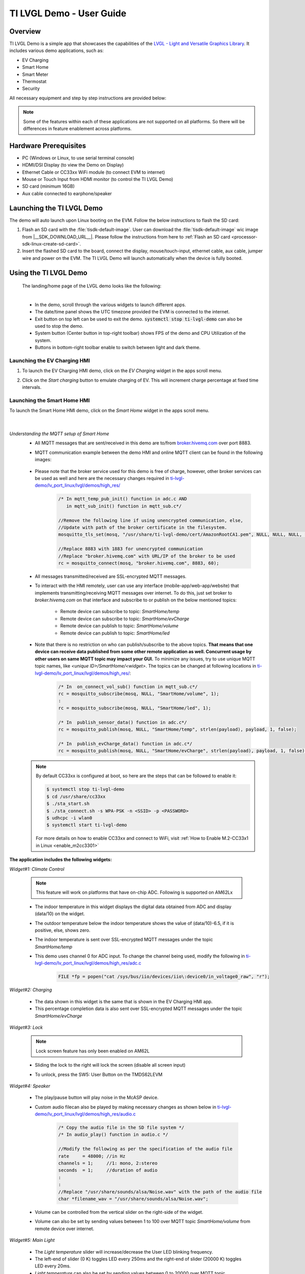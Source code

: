 .. _TI-LVGL-Demo-User-Guide-label:

#########################
TI LVGL Demo - User Guide
#########################

********
Overview
********

TI LVGL Demo is a simple app that showcases the capabilities of the `LVGL - Light and Versatile Graphics Library <https://lvgl.io/>`__.
It includes various demo applications, such as:

- EV Charging

- Smart Home

- Smart Meter

- Thermostat

- Security

All necessary equipment and step by step instructions are provided below:

.. note::

   Some of the features within each of these applications are not supported on all platforms. So there will be differences in feature
   enablement across platforms.

**********************
Hardware Prerequisites
**********************

.. ifconfig:: CONFIG_part_variant in ('AM62LX')

   -  AM62L Evaluation Module: TMDS62LEVM

.. ifconfig:: CONFIG_part_variant in ('AM62X')

   -  TI AM62x SK / TI AM62x-LP SK / TI AM62xSIP SK / BeaglePlay

.. ifconfig:: CONFIG_part_variant in ('AM62PX')

   -  TI |__PART_FAMILY_DEVICE_NAMES__| SK

-  PC (Windows or Linux, to use serial terminal console)

-  HDMI/DSI Display (to view the Demo on Display)

-  Ethernet Cable or CC33xx WiFi module (to connect EVM to internet)

-  Mouse or Touch Input from HDMI monitor (to control the TI LVGL Demo)

-  SD card (minimum 16GB)

-  Aux cable connected to earphone/speaker

.. ifconfig:: CONFIG_part_variant in ('AM62LX')

   -  Jumper cable (to connect potentiometer to ADC input) or some analog signal connected to ADC input. In the J11 header, pin D7 (A01)
      is the potentiometer out, which needs to be connected to pin D6 (A02) ADC in for channel 0. (Reference schematics can be found in `AM62L schematics <https://www.ti.com/lit/zip/SPRCAL6>`__)

      .. Image:: /images/ti-lvgl-demo-tmds62levm-potentiometer-connection.png
         :height: 300


**************************
Launching the TI LVGL Demo
**************************

The demo will auto launch upon Linux booting on the EVM. Follow the below instructions to flash the SD card:

1. Flash an SD card with the :file:`tisdk-default-image`. User can download the :file:`tisdk-default-image` wic image from |__SDK_DOWNLOAD_URL__|.
   Please follow the instructions from here to :ref:`Flash an SD card <processor-sdk-linux-create-sd-card>`.

2. Insert the flashed SD card to the board, connect the display, mouse/touch-input, ethernet cable, aux cable, jumper wire and power on the EVM.
   The TI LVGL Demo will launch automatically when the device is fully booted.

**********************
Using the TI LVGL Demo
**********************

   The landing/home page of the LVGL demo looks like the following:

   .. Image:: /images/ti-lvgl-demo-home-page.gif
      :height: 500

   |

   - In the demo, scroll through the various widgets to launch different apps.
   - The date/time panel shows the UTC timezone provided the EVM is connected to the internet.
   - Exit button on top left can be used to exit the demo. :code:`systemctl stop ti-lvgl-demo` can also be used to stop the demo.
   - System button (Center button in top-right toolbar) shows FPS of the demo and CPU Utilization of the system.
   - Buttons in bottom-right toolbar enable to switch between light and dark theme.

   .. ifconfig:: CONFIG_part_variant in ('AM62LX')

      -  The temperature panel shows a value derived from the ADC data being input on ADC channel 0 pin.


Launching the EV Charging HMI
=============================

1. To launch the EV Charging HMI demo, click on the `EV Charging` widget in the apps scroll menu.
2. Click on the `Start charging` button to emulate charging of EV. This will increment charge percentage at fixed time intervals.

   .. Image:: /images/ti-lvgl-demo-ev-charging1.png
      :height: 300
   .. Image:: /images/ti-lvgl-demo-ev-charging2.png
      :height: 300

Launching the Smart Home HMI
============================

To launch the Smart Home HMI demo, click on the `Smart Home` widget in the apps scroll menu.

   .. Image:: /images/ti-lvgl-demo-smart-home1.png
      :height: 300
   .. Image:: /images/ti-lvgl-demo-smart-home2.png
      :height: 300

   |

*Understanding the MQTT setup of Smart Home*
   - All MQTT messages that are sent/received in this demo are to/from `broker.hivemq.com <https://broker.hivemq.com>`__ over port 8883.
   - MQTT communication example between the demo HMI and online MQTT client can be found in the following images:

      .. Image:: /images/ti-lvgl-demo-mqtt1.png
         :height: 300
      .. Image:: /images/ti-lvgl-demo-mqtt2.png
         :height: 300
   - Please note that the broker service used for this demo is free of charge, however, other broker services can be used as well and here
     are the necessary changes required in `ti-lvgl-demo/lv_port_linux/lvgl/demos/high_res/ <https://github.com/TexasInstruments/ti-lvgl-demo.git/>`__

      .. code-block:: c

         /* In mqtt_temp_pub_init() function in adc.c AND
            in mqtt_sub_init() function in mqtt_sub.c*/

         //Remove the following line if using unencrypted communication, else,
         //Update with path of the broker certificate in the filesystem.
         mosquitto_tls_set(mosq, "/usr/share/ti-lvgl-demo/cert/AmazonRootCA1.pem", NULL, NULL, NULL, NULL);

         //Replace 8883 with 1883 for unencrypted communication
         //Replace "broker.hivemq.com" with URL/IP of the broker to be used
         rc = mosquitto_connect(mosq, "broker.hivemq.com", 8883, 60);

   - All messages transmitted/received are SSL-encrypted MQTT messages.
   - To interact with the HMI remotely, user can use any interface (mobile-app/web-app/website) that implements transmitting/receiving MQTT
     messages over internet. To do this, just set broker to `broker.hivemq.com` on that interface and subscribe to or publish on the below
     mentioned topics:

      - Remote device can subscribe to topic: `SmartHome/temp`
      - Remote device can subscribe to topic: `SmartHome/evCharge`
      - Remote device can publish to topic: `SmartHome/volume`
      - Remote device can publish to topic: `SmartHome/led`

   - Note that there is no restriction on who can publish/subscribe to the above topics. **That means that one device can receive data published
     from some other remote application as well. Concurrent usage by other users on same MQTT topic may impact your GUI.** To minimize
     any issues, try to use unique MQTT topic names, like *<unique ID>/SmartHome/<widget>*. The topics can be changed at following
     locations in `ti-lvgl-demo/lv_port_linux/lvgl/demos/high_res/ <https://github.com/TexasInstruments/ti-lvgl-demo.git/>`__:

      .. code-block:: c

         /* In  on_connect_vol_sub() function in mqtt_sub.c*/
         rc = mosquitto_subscribe(mosq, NULL, "SmartHome/volume", 1);
         :
         rc = mosquitto_subscribe(mosq, NULL, "SmartHome/led", 1);

         /* In  publish_sensor_data() function in adc.c*/
         rc = mosquitto_publish(mosq, NULL, "SmartHome/temp", strlen(payload), payload, 1, false);

         /* In  publish_evCharge_data() function in adc.c*/
         rc = mosquitto_publish(mosq, NULL, "SmartHome/evCharge", strlen(payload), payload, 1, false);

   .. note::

      By default CC33xx is configured at boot, so here are the steps that can be followed to enable it:

      .. code-block:: console

         $ systemctl stop ti-lvgl-demo
         $ cd /usr/share/cc33xx
         $ ./sta_start.sh
         $ ./sta_connect.sh -s WPA-PSK -n <SSID> -p <PASSWORD>
         $ udhcpc -i wlan0
         $ systemctl start ti-lvgl-demo

      For more details on how to enable CC33xx and connect to WiFi, visit :ref:`How to Enable M.2-CC33x1 in Linux <enable_m2cc3301>`

**The application includes the following widgets:**

*Widget#1: Climate Control*

 .. note::

      This feature will work on platforms that have on-chip ADC. Following is supported on AM62Lx

 - The indoor temperature in this widget displays the digital data obtained from ADC and display (data/10) on the widget.
 - The outdoor temperature below the indoor temperature shows the value of (data/10)-6.5, if it is positive, else, shows zero.
 - The indoor temperature is sent over SSL-encrypted MQTT messages under the topic `SmartHome/temp`
 - This demo uses channel 0 for ADC input. To change the channel being used, modify the following in
   `ti-lvgl-demo/lv_port_linux/lvgl/demos/high_res/adc.c <https://github.com/TexasInstruments/ti-lvgl-demo.git/>`__

      .. code-block:: c

         FILE *fp = popen("cat /sys/bus/iio/devices/iio\:device0/in_voltage0_raw", "r");

*Widget#2: Charging*

 - The data shown in this widget is the same that is shown in the EV Charging HMI app.
 - This percentage completion data is also sent over SSL-encrypted MQTT messages under the topic `SmartHome/evCharge`

*Widget#3: Lock*

   .. note::

      Lock screen feature has only been enabled on AM62L

   - Sliding the lock to the right will lock the screen (disable all screen input)
   - To unlock, press the SW5: User Button on the TMDS62LEVM

         .. Image:: /images/ti-lvgl-demo-tmds62levm-usr-button.png
            :height: 200

*Widget#4: Speaker*

   - The play/pause button will play noise in the McASP device.
   - Custom audio filecan also be played by making necessary changes as shown below in
     `ti-lvgl-demo/lv_port_linux/lvgl/demos/high_res/audio.c <https://github.com/TexasInstruments/ti-lvgl-demo.git/>`__

      .. code-block:: c

         /* Copy the audio file in the SD file system */
         /* In audio_play() function in audio.c */

         //Modify the following as per the specification of the audio file
         rate     = 48000; //in Hz
         channels = 1;     //1: mono, 2:stereo
         seconds  = 1;     //duration of audio
         :
         :
         //Replace "/usr/share/sounds/alsa/Noise.wav" with the path of the audio file
         char *filename_wav = "/usr/share/sounds/alsa/Noise.wav";

   - Volume can be controlled from the vertical slider on the right-side of the widget.
   - Volume can also be set by sending values between 1 to 100 over MQTT topic `SmartHome/volume` from remote device over internet.

*Widget#5: Main Light*

   - The `Light temperature` slider will increase/decrease the User LED blinking frequency.
   - The left-end of slider (0 K) toggles LED every 250ms and the right-end of slider (20000 K) toggles LED every 20ms.
   - `Light temperature` can also be set by sending values between 0 to 20000 over MQTT topic `SmartHome/led` from remote device over internet.
   - In HMI, the slider `Light temperature` is not associated with any functionality but can be programmed be user to perform any function.

*Widget#6: Sensor Controls*

   - The buttons/sliders in this widget are not associated with any functionality but can be programmed by the user to perform any function.

Launching the Smart Meter HMI
=============================

To launch the Smart Meter HMI demo, click on the `Smart Meter` widget in the apps scroll menu.

   .. Image:: /images/ti-lvgl-demo-smart-meter.png
      :height: 300


Launching the Thermostat HMI
============================

To launch the Thermostat HMI demo, click on the `Thermostat` widget in the apps scroll menu.

   .. Image:: /images/ti-lvgl-demo-thermostat.png
      :height: 300


Launching the Security HMI
==========================

To launch the Security HMI demo, click on the `Security` widget in the apps scroll menu.

   .. Image:: /images/ti-lvgl-demo-security.png
      :height: 300

This widget contains a slide-show on Application Processor Security for AM6X devices.

**************************************
Building the TI LVGL Demo from Sources
**************************************

The TI LVGL Demo is enabled in :file:`tisdk-default-image` yocto filesystem for |__PART_FAMILY_DEVICE_NAMES__| by default. Note, that
the binary itself does not have asset images and slides built in it. :file:`tisdk-default-image` contains the required assets within
:file:`/usr/share/ti-lvgl-demo/*`. Place any additional assets here while making any modifications. Yocto recipe for
building this demo can be found at
`github: ti-lvgl-demo.bb <https://github.com/TexasInstruments/meta-tisdk/blob/scarthgap/recipes-demos/ti-lvgl-demo/ti-lvgl-demo.bb>`__

The source code is available at `TI LVGL Demo <https://github.com/TexasInstruments/ti-lvgl-demo.git/>`__ and can be re-compiled with the
following steps:

1. First clone the git repository and its submodules using:

   .. code-block:: console

      $ git clone --recurse-submodules https://github.com/TexasInstruments/ti-lvgl-demo.git

2. Create the docker environment and build the application:

   .. code-block:: console

      $ cd ti-lvgl-demo
      $ sudo ./scripts/docker_setup.sh --create-image
      $ sudo ./scripts/docker_setup.sh --build-app

3. Copy the compiled binary to :file:`/usr/bin` directory of the device

   .. code-block:: console

      $ scp lv_port_linux/bin/lvglsim root@<ip-addr-of-device>:/usr/bin/
      $ scp -r lv_port_linux/demos/high_res/assets/* root@<ip-addr-of-device>:/usr/share/ti-lvgl-demo/assets/  #make sure assets directory is there on target
      $ scp -r lv_port_linux/demos/high_res/slides/* root@<ip-addr-of-device>:/usr/share/ti-lvgl-demo/slides/  #make sure slides directory is there on target
      $ scp lv_port_linux/certs/<certificate> root@<ip-addr-of-device>:/usr/share/ti-lvgl-demo/cert/           #make sure cert directory is there on target



